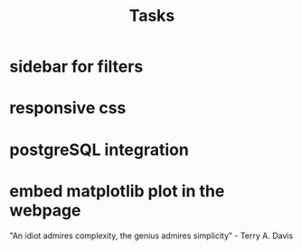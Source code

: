 #+TITLE: Tasks

* sidebar for filters
* responsive css
* postgreSQL integration
* embed matplotlib plot in the webpage

"An idiot admires complexity, the genius admires simplicity" - Terry A. Davis
